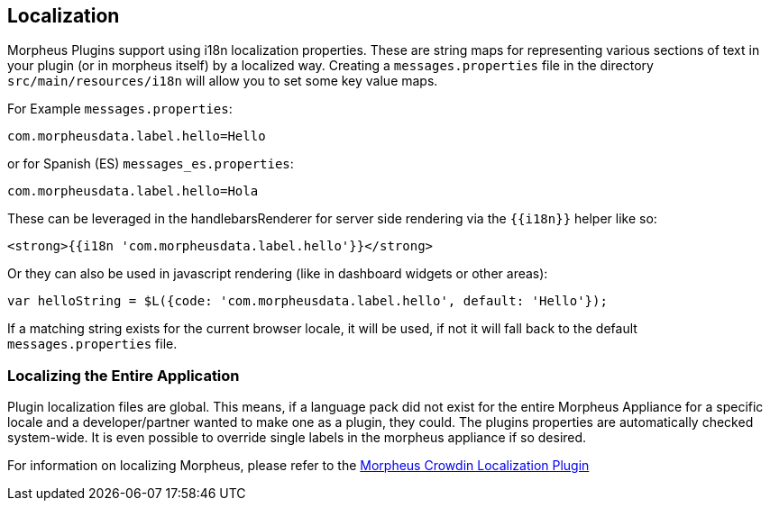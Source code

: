 [#localization]
== Localization

Morpheus Plugins support using i18n localization properties. These are string maps for representing various sections of text in your plugin (or in morpheus itself) by a localized way. Creating a `messages.properties` file in the directory `src/main/resources/i18n` will allow you to set some key value maps.

For Example `messages.properties`:

[source,properties]
----
com.morpheusdata.label.hello=Hello
----

or for Spanish (ES) `messages_es.properties`:

[source,properties]
----
com.morpheusdata.label.hello=Hola
----

These can be leveraged in the handlebarsRenderer for server side rendering via the `{{i18n}}` helper like so:

[source,handlebars]
----
<strong>{{i18n 'com.morpheusdata.label.hello'}}</strong>
----

Or they can also be used in javascript rendering (like in dashboard widgets or other areas):

[source,javascript]
----
var helloString = $L({code: 'com.morpheusdata.label.hello', default: 'Hello'});
----

If a matching string exists for the current browser locale, it will be used, if not it will fall back to the default `messages.properties` file.

=== Localizing the Entire Application

Plugin localization files are global. This means, if a language pack did not exist for the entire Morpheus Appliance for a specific locale and a developer/partner wanted to make one as a plugin, they could. The plugins properties are automatically checked system-wide. It is even possible to override single labels in the morpheus appliance if so desired.

For information on localizing Morpheus, please refer to the https://share.morpheusdata.com/crowdin-localization-plugin/about[Morpheus Crowdin Localization Plugin]

